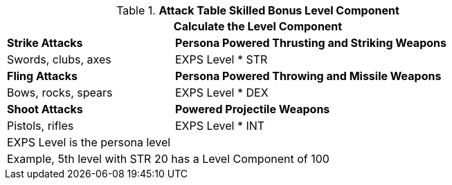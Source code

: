 .*Attack Table Skilled Bonus Level Component*
[width="85%",cols="3<^",frame="all", stripes="even"]
|===
3+<|Calculate the Level Component

|*Strike Attacks*
2+<|*Persona Powered Thrusting and Striking Weapons*

|Swords, clubs, axes
2+<| EXPS Level * STR

|*Fling Attacks*
2+<|*Persona Powered Throwing and Missile Weapons*

|Bows, rocks, spears
2+<|EXPS Level * DEX

|*Shoot Attacks*
2+<|*Powered Projectile Weapons*

|Pistols, rifles
2+<|EXPS Level * INT

3+<|EXPS Level is the persona level
3+<|Example, 5th level with STR 20 has a Level Component of 100

|===
